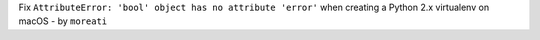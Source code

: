 Fix ``AttributeError: 'bool' object has no attribute 'error'`` when creating a
Python 2.x virtualenv on macOS - by ``moreati``
